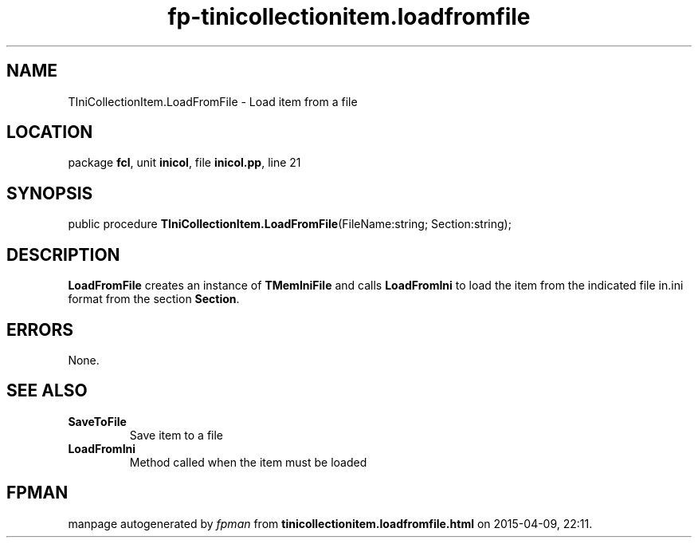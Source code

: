 .\" file autogenerated by fpman
.TH "fp-tinicollectionitem.loadfromfile" 3 "2014-03-14" "fpman" "Free Pascal Programmer's Manual"
.SH NAME
TIniCollectionItem.LoadFromFile - Load item from a file
.SH LOCATION
package \fBfcl\fR, unit \fBinicol\fR, file \fBinicol.pp\fR, line 21
.SH SYNOPSIS
public procedure \fBTIniCollectionItem.LoadFromFile\fR(FileName:string; Section:string);
.SH DESCRIPTION
\fBLoadFromFile\fR creates an instance of \fBTMemIniFile\fR and calls \fBLoadFromIni\fR to load the item from the indicated file in.ini format from the section \fBSection\fR.


.SH ERRORS
None.


.SH SEE ALSO
.TP
.B SaveToFile
Save item to a file
.TP
.B LoadFromIni
Method called when the item must be loaded

.SH FPMAN
manpage autogenerated by \fIfpman\fR from \fBtinicollectionitem.loadfromfile.html\fR on 2015-04-09, 22:11.

